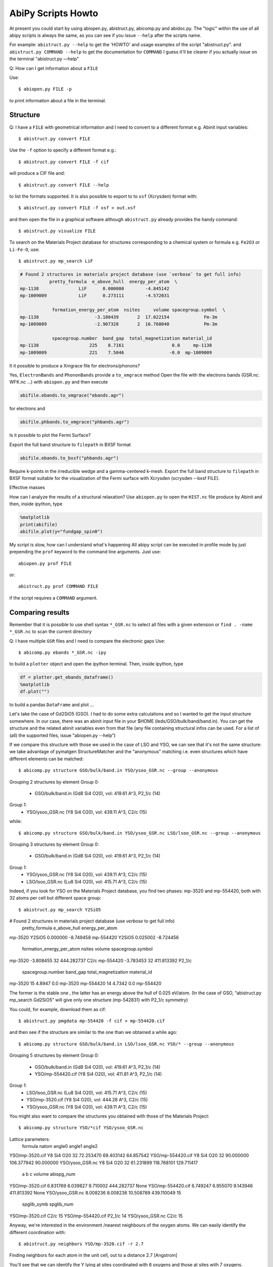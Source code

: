 .. _scripts_howto:

===================
AbiPy Scripts Howto
===================

At present you could start by using abiopen.py, abistruct.py, abicomp.py and abidoc.py.  
The "logic" within the use of all abipy scripts is always the same, as you can see 
if you issue ``--help`` after the scripts name.

For example:
``abistruct.py --help`` to get the 'HOWTO' and usage examples of the script "abistruct.py".
and ``abistruct.py COMMAND --help`` to get the documentation for ``COMMAND``
I guess it'll be clearer if you actually issue on the terminal "abistruct.py —help"

Q: How can I get information about a ``FILE``

Use::

    $ abiopen.py FILE -p 

to print information about a file in the terminal.

---------
Structure 
---------

Q: I have a ``FILE`` with geometrical information and I need to convert to a 
different format e.g. Abinit input variables::

    $ abistruct.py convert FILE

Use the ``-f`` option to specify a different format e.g.::

    $ abistruct.py convert FILE -f cif 

will produce a CIF file and::

    $ abistruct.py convert FILE --help

to list the formats supported.
It is also possible to export to to ``xsf`` (Xcrysden) format with::

    $ abistruct.py convert FILE -f xsf > out.xsf

and then open the file in a graphical software although ``abistruct.py``
already provides the handy command::

    $ abistruct.py visualize FILE

To search on the Materials Project database for structures corresponding to a 
chemical system or formula e.g. ``Fe2O3`` or ``Li-Fe-O``, use::

    $ abistruct.py mp_search LiF

.. code-block:: console

    # Found 2 structures in materials project database (use `verbose` to get full info)
               pretty_formula  e_above_hull  energy_per_atom  \
    mp-1138               LiF      0.000000        -4.845142
    mp-1009009            LiF      0.273111        -4.572031

                formation_energy_per_atom  nsites     volume spacegroup.symbol  \
    mp-1138                     -3.180439       2  17.022154             Fm-3m
    mp-1009009                  -2.907328       2  16.768040             Pm-3m

                spacegroup.number  band_gap  total_magnetization material_id
    mp-1138                   225    8.7161                  0.0     mp-1138
    mp-1009009                221    7.5046                 -0.0  mp-1009009


It it possible to produce a Xmgrace file for electrons/phonons?

Yes, ``ElectronBands`` and ``PhononBands`` provide a ``to_xmgrace`` method
Open the file with the electrons bands (GSR.nc. WFK.nc ...) with ``abiopen.py`` 
and then execute

.. code-block:: ipython

    abifile.ebands.to_xmgrace("ebands.agr")

for electrons and 

.. code-block:: ipython

    abifile.phbands.to_xmgrace("phbands.agr")    

Is it possible to plot the Fermi Surface?

Export the full band structure to ``filepath`` in BXSF format

.. code-block:: ipython

    abifile.ebands.to_bxsf("phbands.agr")    

Require k-points in the irreducible wedge and a gamma-centered k-mesh.
Export the full band structure to ``filepath`` in BXSF format
suitable for the visualization of the Fermi surface with Xcrysden (xcrysden --bxsf FILE).

Effective masses

How can I analyze the results of a structural relaxation?
Use ``abiopen.py`` to open the ``HIST.nc`` file produce by Abinit and then, inside ipython, type

.. code-block:: ipython

    %matplotlib
    print(abifile)
    abifile.plot(y="fundgap_spin0")

My script is slow, how can I understand what's happening
All abipy script can be executed in profile mode by just prepending the ``prof`` keyword  
to the command line arguments. 
Just use::

    abiopen.py prof FILE

or::

    abistruct.py prof COMMAND FILE

if the script requires a ``COMMAND`` argument.

-----------------
Comparing results
-----------------

Remember that it is possible to use shell syntax ``*_GSR.nc`` to select all files 
with a given extension or ``find . -name *_GSR.nc`` to scan the current directory 

Q: I have multiple ``GSR`` files and I need to compare the electronic gaps
Use::

    $ abicomp.py ebands *_GSR.nc -ipy

to build a ``plotter`` object and open the ipython terminal.
Then, inside ipython, type

.. code-block:: ipython

    df = plotter.get_ebands_dataframe()
    %matplotlib
    df.plot("")

to build a pandas ``DataFrame`` and plot ...

Let's take the case of Gd2SiO5 (GSO).  
I had to do some extra calculations and so I wanted to get the input structure somewhere. 
In our case, there was an abinit input file in your $HOME (leds/GSO/bulk/band/band.in).
You can get the structure and the related abinit variables even from that file 
(any file containing structural infos can be used. For a list of (all) the supported files, issue "abiopen.py --help”)

If we compare this structure with those we used in the case of LSO and YSO, we can see that 
it's not the same structure: we take advantage of pymatgen StructureMatcher and the "anonymous" 
matching i.e. even structures which have different elements can be matched::

    $ abicomp.py structure GSO/bulk/band.in YSO/ysoo_GSR.nc --group --anonymous

Grouping 2 structures by element
Group 0: 
        - GSO/bulk/band.in (Gd8 Si4 O20), vol: 419.61 A^3, P2_1/c (14)

Group 1: 
        - YSO/ysoo_GSR.nc (Y8 Si4 O20), vol: 439.11 A^3, C2/c (15)

while::

    $ abicomp.py structure GSO/bulk/band.in YSO/ysoo_GSR.nc LSO/lsoo_GSR.nc --group --anonymous

Grouping 3 structures by element
Group 0: 
        - GSO/bulk/band.in (Gd8 Si4 O20), vol: 419.61 A^3, P2_1/c (14)

Group 1: 
        - YSO/ysoo_GSR.nc (Y8 Si4 O20), vol: 439.11 A^3, C2/c (15)
        - LSO/lsoo_GSR.nc (Lu8 Si4 O20), vol: 415.71 A^3, C2/c (15)

Indeed, if you look for YSO on the Materials Project database, you find two phases: mp-3520  and mp-554420, 
both with 32 atoms per cell but different space group::

    $ abistruct.py mp_search Y2SiO5

# Found 2 structures in materials project database (use `verbose` to get full info)
          pretty_formula  e_above_hull  energy_per_atom  \
mp-3520           Y2SiO5      0.000000        -8.749458   
mp-554420         Y2SiO5      0.025002        -8.724456   

           formation_energy_per_atom  nsites      volume spacegroup.symbol  \
mp-3520                    -3.808455      32  444.282737              C2/c   
mp-554420                  -3.783453      32  411.813392            P2_1/c   

           spacegroup.number  band_gap  total_magnetization material_id  
mp-3520                   15    4.8947                  0.0     mp-3520  
mp-554420                 14    4.7342                  0.0   mp-554420  

The former is the stable one , the latter has an energy above the hull of 0.025 eV/atom. 
(In the case of GSO, “abistruct.py mp_search Gd2SiO5” will give only one structure (mp-542831) with P2_1/c symmetry)

You could, for example, download them as cif::

    $ abistruct.py pmgdata mp-554420 -f cif > mp-554420.cif

and then see if the structure are similar to the one than we obtained a while ago::

    $ abicomp.py structure GSO/bulk/band.in LSO/lsoo_GSR.nc YSO/* --group --anonymous

Grouping 5 structures by element
Group 0: 
        - GSO/bulk/band.in (Gd8 Si4 O20), vol: 419.61 A^3, P2_1/c (14)
        - YSO/mp-554420.cif (Y8 Si4 O20), vol: 411.81 A^3, P2_1/c (14)

Group 1: 
        - LSO/lsoo_GSR.nc (Lu8 Si4 O20), vol: 415.71 A^3, C2/c (15)
        - YSO/mp-3520.cif (Y8 Si4 O20), vol: 444.28 A^3, C2/c (15)
        - YSO/ysoo_GSR.nc (Y8 Si4 O20), vol: 439.11 A^3, C2/c (15) 

You might also want to compare the structures you obtained with those of the Materials Project::

    $ abicomp.py structure YSO/*cif YSO/ysoo_GSR.nc

Lattice parameters:
                      formula  natom     angle0      angle1      angle2  \
YSO/mp-3520.cif    Y8 Si4 O20     32  72.253470   69.403142   64.857542   
YSO/mp-554420.cif  Y8 Si4 O20     32  90.000000  106.377942   90.000000   
YSO/ysoo_GSR.nc    Y8 Si4 O20     32  61.231899  118.768101  129.711417   

                          a         b          c      volume abispg_num  \
YSO/mp-3520.cif    6.831769  8.039827   9.710002  444.282737       None   
YSO/mp-554420.cif  6.749247  6.955070   9.143946  411.813392       None   
YSO/ysoo_GSR.nc    8.008236  8.008236  10.508789  439.110049         15   

                  spglib_symb  spglib_num  
YSO/mp-3520.cif          C2/c          15  
YSO/mp-554420.cif      P2_1/c          14  
YSO/ysoo_GSR.nc          C2/c          15 

Anyway, we're interested in the environment /nearest neighbours of the oxygen atoms. 
We can easily identify the different coordination with::

    $ abistruct.py neighbors YSO/mp-3520.cif -r 2.7
 
Finding neighbors for each atom in the unit cell, out to a distance 2.7 [Angstrom]

You'll see that we can identify the Y lying at sites coordinated with 6 oxygens and those at sites with 7 oxygens. 
 
Finally, if you want to compare total energies of the two GSO phases::

    $ abicomp.py attr energy GSO/C2c/bulk/gsoo_GSR.nc  GSO/P2_1c/bulk/gsoo_GSR.nc

-17432.3600217 eV    # File:  GSO/C2c/bulk/gsoo_GSR.nc
-17431.8874098 eV    # File:  GSO/P2_1c/bulk/gsoo_GSR.nc

and optionally use ``--plot`` to plot the data.

So the C2c phase is the most stable for GSO too.
(In case one does not know which are the "attributes" you can extract from the files with::

    $ abicomp.py attr   GSO/C2c/bulk/gsoo_GSR.nc  GSO/P2_1c/bulk/gsoo_GSR.nc —show )
